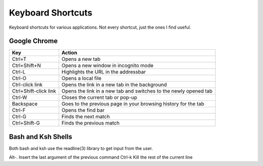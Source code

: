Keyboard Shortcuts
==================

Keyboard shortcuts for various applications.  Not every shortcut, just
the ones I find useful.

Google Chrome
-------------

====================== =======================================================
Key                    Action
====================== =======================================================
Ctrl+T                 Opens a new tab
Ctrl+Shift+N           Opens a new window in incognito mode
Ctrl-L                 Highlights the URL in the addressbar
Ctrl-O                 Opens a local file
Ctrl-click link        Opens the link in a new tab in the background
Ctrl+Shift-click link  Opens the link in a new tab and switches to the newly opened tab
Ctrl-W                 Closes the current tab or pop-up
Backspace              Goes to the previous page in your browsing history for the tab
Ctrl-F                 Opens the find bar
Ctrl-G                 Finds the next match
Ctrl+Shift-G           Finds the previous match
====================== =======================================================


Bash and Ksh Shells
-------------------

Both bash and ksh use the readline(3) library to get input from the
user.

====================== =======================================================
Key                    Action
====================== =======================================================
Alt-.                  Insert the last argument of the previous command
Ctrl-k                 Kill the rest of the current line
